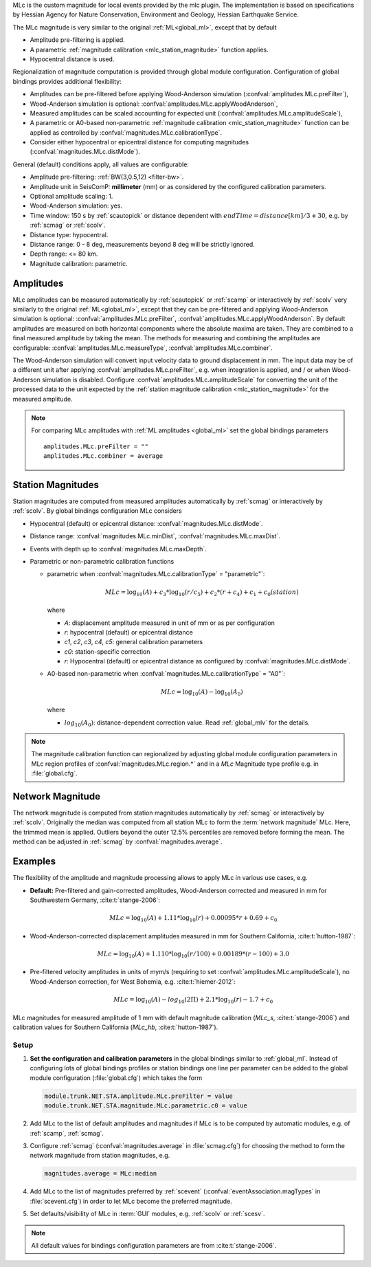 MLc is the custom magnitude for local events provided by the mlc plugin.
The implementation is based on specifications by Hessian Agency for Nature
Conservation, Environment and Geology, Hessian Earthquake Service.

The MLc magnitude is very similar to the original :ref:`ML<global_ml>`,
except that by default

* Amplitude pre-filtering is applied.
* A parametric :ref:`magnitude calibration <mlc_station_magnitude>` function
  applies.
* Hypocentral distance is used.

Regionalization of magnitude computation is provided through global module
configuration.
Configuration of global bindings provides additional flexibility:

* Amplitudes can be pre-filtered before applying Wood-Anderson simulation
  (:confval:`amplitudes.MLc.preFilter`),
* Wood-Anderson simulation is optional:
  :confval:`amplitudes.MLc.applyWoodAnderson`,
* Measured amplitudes can be scaled accounting for expected unit
  (:confval:`amplitudes.MLc.amplitudeScale`),
* A parametric or A0-based non-parametric
  :ref:`magnitude calibration <mlc_station_magnitude>`
  function can be applied as controlled by
  :confval:`magnitudes.MLc.calibrationType`.
* Consider either hypocentral or epicentral distance for computing magnitudes
  (:confval:`magnitudes.MLc.distMode`).

General (default) conditions apply, all values are configurable:

* Amplitude pre-filtering: :ref:`BW(3,0.5,12) <filter-bw>`.
* Amplitude unit in SeisComP: **millimeter** (mm) or as considered by the
  configured calibration parameters.
* Optional amplitude scaling: 1.
* Wood-Anderson simulation: yes.
* Time window: 150 s by :ref:`scautopick` or distance dependent
  with :math:`endTime = distance [km]/ 3 + 30`, e.g. by :ref:`scmag` or
  :ref:`scolv`.
* Distance type: hypocentral.
* Distance range: 0 - 8 deg, measurements beyond 8 deg will be
  strictly ignored.
* Depth range: <= 80 km.
* Magnitude calibration: parametric.


Amplitudes
----------

MLc amplitudes can be measured automatically by :ref:`scautopick` or :ref:`scamp`
or interactively by :ref:`scolv` very similarly to the original :ref:`ML<global_ml>`,
except that they can be pre-filtered and applying Wood-Anderson simulation is
optional: :confval:`amplitudes.MLc.preFilter`,
:confval:`amplitudes.MLc.applyWoodAnderson`.
By default amplitudes are measured on both horizontal components where the
absolute maxima are taken. They are combined to a final measured amplitude by
taking the mean. The methods for measuring and combining the amplitudes are
configurable:
:confval:`amplitudes.MLc.measureType`, :confval:`amplitudes.MLc.combiner`.

The Wood-Anderson simulation will convert input velocity data to ground
displacement in mm. The input data may be of a different unit after applying
:confval:`amplitudes.MLc.preFilter`, e.g. when integration is applied, and / or
when Wood-Anderson simulation is disabled. Configure
:confval:`amplitudes.MLc.amplitudeScale` for converting the unit of the
processed data to the unit expected by the
:ref:`station magnitude calibration <mlc_station_magnitude>` for the measured
amplitude.

.. note::

   For comparing MLc amplitudes with :ref:`ML amplitudes <global_ml>` set the
   global bindings parameters ::

      amplitudes.MLc.preFilter = ""
      amplitudes.MLc.combiner = average


.. _mlc_station_magnitude:

Station Magnitudes
------------------

Station magnitudes are computed from measured amplitudes automatically by
:ref:`scmag`
or interactively by :ref:`scolv`. By global bindings configuration MLc considers

* Hypocentral (default) or epicentral distance: :confval:`magnitudes.MLc.distMode`.
* Distance range: :confval:`magnitudes.MLc.minDist`, :confval:`magnitudes.MLc.maxDist`.
* Events with depth up to :confval:`magnitudes.MLc.maxDepth`.
* Parametric or non-parametric calibration functions

  * parametric when :confval:`magnitudes.MLc.calibrationType` = "parametric"`:

    .. math::

       MLc = \log_{10}(A) + c_3 * \log_{10}(r/c_5) + c_2 * (r + c_4) + c_1 + c_0(station)

    where

    * *A*: displacement amplitude measured in unit of mm or as per configuration
    * *r*: hypocentral (default) or epicentral distance
    * *c1*, *c2*, *c3*, *c4*, *c5*: general calibration parameters
    * *c0*: station-specific correction
    * *r*: Hypocentral (default) or epicentral distance as configured by
      :confval:`magnitudes.MLc.distMode`.

  * A0-based non-parametric when :confval:`magnitudes.MLc.calibrationType` = "A0"`:

    .. math::

       MLc = \log_{10}(A) - \log_{10}(A_0)

    where

    * :math:`log_{10}(A_0)`: distance-dependent correction value. Read
      :ref:`global_mlv` for the details.

.. note::

   The magnitude calibration function can regionalized by adjusting global module
   configuration parameters in MLc region profiles of
   :confval:`magnitudes.MLc.region.*` and in a *MLc* Magnitude type profile e.g.
   in :file:`global.cfg`.


Network Magnitude
-----------------

The network magnitude is computed from station magnitudes automatically by
:ref:`scmag` or interactively by :ref:`scolv`.
Originally the median was computed from all station MLc to form the
:term:`network magnitude` MLc. Here, the trimmed mean is applied. Outliers
beyond the outer 12.5% percentiles are removed before forming the mean. The
method can be adjusted in :ref:`scmag` by :confval:`magnitudes.average`.


Examples
--------

The flexibility of the amplitude and magnitude processing allows to apply MLc
in various use cases, e.g.

* **Default:** Pre-filtered and gain-corrected amplitudes, Wood-Anderson
  corrected and measured in mm for Southwestern Germany, :cite:t:`stange-2006`:

  .. math::

     MLc = \log_{10}(A) + 1.11 * \log_{10}(r) + 0.00095 * r + 0.69 + c_0

* Wood-Anderson-corrected displacement amplitudes measured in mm for
  Southern California, :cite:t:`hutton-1987`:

  .. math::

     MLc = \log_{10}(A) + 1.110 * \log_{10}(r / 100) + 0.00189 * (r - 100) + 3.0

* Pre-filtered velocity amplitudes in units of mym/s (requiring to set
  :confval:`amplitudes.MLc.amplitudeScale`), no Wood-Anderson correction,
  for West Bohemia, e.g. :cite:t:`hiemer-2012`:

  .. math::

     MLc = \log_{10}(A) - log_{10}(2\Pi) + 2.1 * \log_{10}(r) - 1.7 + c_0

.. figure:: media/magnitude-calibrations_MLc_s_MLc_hb.png
   :align: center
   :width: 18cm

   MLc magnitudes for measured amplitude of 1 mm with default magnitude
   calibration (*MLc_s*, :cite:t:`stange-2006`) and calibration values for Southern
   California (*MLc_hb*, :cite:t:`hutton-1987`).


Setup
=====

#. **Set the configuration and calibration parameters** in the global bindings
   similar
   to :ref:`global_ml`. Instead of configuring lots of global bindings profiles
   or station bindings one line per parameter can be added to the global module
   configuration (:file:`global.cfg`) which takes the form

   .. code-block:: params

      module.trunk.NET.STA.amplitude.MLc.preFilter = value
      module.trunk.NET.STA.magnitude.MLc.parametric.c0 = value

#. Add MLc to the list of default amplitudes and magnitudes if MLc is to be
   computed by automatic modules, e.g. of :ref:`scamp`, :ref:`scmag`.
#. Configure :ref:`scmag` (:confval:`magnitudes.average` in :file:`scmag.cfg`)
   for choosing the method to form the
   network magnitude from station magnitudes, e.g.

   .. code-block:: params

      magnitudes.average = MLc:median

#. Add MLc to the list of magnitudes preferred by :ref:`scevent`
   (:confval:`eventAssociation.magTypes` in :file:`scevent.cfg`) in order to let
   MLc become the preferred magnitude.
#. Set defaults/visibility of MLc in :term:`GUI` modules, e.g. :ref:`scolv`
   or :ref:`scesv`.

.. note ::

   All default values for bindings configuration parameters are from
   :cite:t:`stange-2006`.
